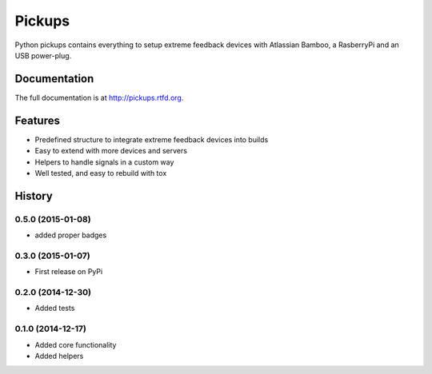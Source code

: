 =======
Pickups
=======

.. image:: https://badge.fury.io/py/pickups.png
    :target: http://badge.fury.io/py/pickups

.. image:: http://img.shields.io/pypi/dm/pickups.png
    :target: https://pypi.python.org/pypi/pickups

.. image:: https://travis-ci.org/maiksensi/pickups.png?branch=master
    :target: https://travis-ci.org/maiksensi/pickups

.. image:: https://coveralls.io/repos/maiksensi/pickups/badge.png?branch=master
    :target: https://coveralls.io/r/maiksensi/pickups?branch=master

.. image:: https://readthedocs.org/projects/pickups/badge/?version=latest
        :target: https://readthedocs.org/projects/pickups/?badge=latest
        :alt: Documentation Status


Python pickups contains everything to setup extreme feedback devices with Atlassian Bamboo,
a RasberryPi and an USB power-plug.


Documentation
-------------

The full documentation is at http://pickups.rtfd.org.


Features
--------

* Predefined structure to integrate extreme feedback devices into builds
* Easy to extend with more devices and servers
* Helpers to handle signals in a custom way
* Well tested, and easy to rebuild with tox


.. :changelog:

History
-------

0.5.0 (2015-01-08)
++++++++++++++++++

* added proper badges

0.3.0 (2015-01-07)
++++++++++++++++++

* First release on PyPi

0.2.0 (2014-12-30)
++++++++++++++++++

* Added tests

0.1.0 (2014-12-17)
++++++++++++++++++

* Added core functionality
* Added helpers


